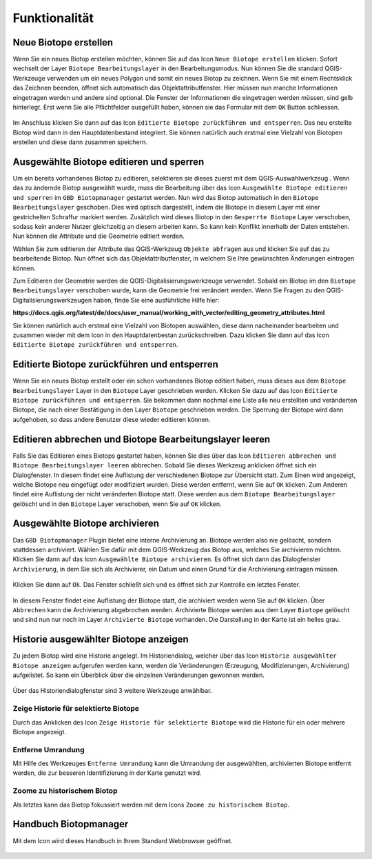 Funktionalität
==============

Neue Biotope erstellen
----------------------

Wenn Sie ein neues Biotop erstellen möchten, können Sie auf das |new| Icon ``Neue Biotope erstellen`` klicken. Sofort wechselt der Layer ``Biotope Bearbeitungslayer`` in den Bearbeitungsmodus. Nun können Sie die standard QGIS-Werkzeuge verwenden um ein neues Polygon und somit ein neues Biotop zu zeichnen. Wenn Sie mit einem Rechtsklick das Zeichnen beenden, öffnet sich automatisch das Objektattributfenster. Hier müssen nun manche Informationen eingetragen werden und andere sind optional. Die Fenster der Informationen die eingetragen werden müssen, sind gelb hinterlegt. Erst wenn Sie alle Pflichtfelder ausgefüllt haben, können sie das Formular mit dem ``OK`` Button schliessen.

.. figure:: ./screenshots/editing_attributes.png
  :align: center

Im Anschluss klicken Sie dann auf das |upload| Icon ``Editierte Biotope zurückführen und entsperren``. Das neu erstellte Biotop wird dann in den Hauptdatenbestand integriert. Sie können natürlich auch erstmal eine Vielzahl von Biotopen erstellen und diese dann zusammen speichern.

Ausgewählte Biotope editieren und sperren
-----------------------------------------

Um ein bereits vorhandenes Biotop zu editieren, selektieren sie dieses zuerst mit dem QGIS-Auswahlwerkzeug |select|. Wenn das zu ändernde Biotop ausgewählt wurde, muss die Bearbeitung über das Icon |edit| ``Ausgewählte Biotope editieren und sperren`` im ``GBD Biotopmanager`` gestartet werden. Nun wird das Biotop automatisch in den ``Biotope Bearbeitungslayer`` geschoben. Dies wird optisch dargestellt, indem die Biotope in diesem Layer mit einer gestrichelten Schraffur markiert werden. Zusätzlich wird dieses Biotop in den ``Gesperrte Biotope`` Layer verschoben, sodass kein anderer Nutzer gleichzeitig an diesem arbeiten kann. So kann kein Konflikt innerhalb der Daten entstehen. Nun können die Attribute und die Geometrie editiert werden.

Wählen Sie zum editieren der Attribute das QGIS-Werkzeug |attributes| ``Objekte abfragen`` aus und klicken Sie auf das zu bearbeitende Biotop. Nun öffnet sich das Objektattributfenster, in welchem Sie Ihre gewünschten Änderungen eintragen können.

Zum Editieren der Geometrie werden die QGIS-Digitalisierungswerkzeuge verwendet. Sobald ein Biotop im den ``Biotope Bearbeitungslayer`` verschoben wurde, kann die Geometrie frei verändert werden. Wenn Sie Fragen zu den QGIS-Digitalisierungswerkzeugen haben, finde Sie eine ausführliche Hilfe hier:

**https://docs.qgis.org/latest/de/docs/user_manual/working_with_vector/editing_geometry_attributes.html**

Sie können natürlich auch erstmal eine Vielzahl von Biotopen auswählen, diese dann nacheinander bearbeiten und zusammen wieder mit dem Icon in den Hauptdatenbestan zurückschreiben. Dazu klicken Sie dann auf das |upload| Icon ``Editierte Biotope zurückführen und entsperren``.

Editierte Biotope zurückführen und entsperren
---------------------------------------------

Wenn Sie ein neues Biotop erstellt oder ein schon vorhandenes Biotop editiert haben, muss dieses aus dem ``Biotope Bearbeitungslayer`` Layer in den ``Biotope`` Layer geschrieben werden. Klicken Sie dazu auf das Icon |upload| ``Editierte Biotope zurückführen und entsperren``. Sie bekommen dann nochmal eine Liste alle neu erstellten und veränderten Biotope, die nach einer Bestätigung in den Layer ``Biotope`` geschrieben werden. Die Sperrung der Biotope wird dann aufgehoben, so dass andere Benutzer diese wieder editieren können.


Editieren abbrechen und Biotope Bearbeitungslayer leeren
--------------------------------------------------------

Falls Sie das Editieren eines Biotops gestartet haben, können Sie dies über das Icon |stop| ``Editieren abbrechen und Biotope Bearbeitungslayer leeren`` abbrechen. Sobald Sie dieses Werkzeug anklicken öffnet sich ein Dialogfenster. In diesem findet eine Auflistung der verschiedenen Biotope zur Übersicht statt. Zum Einen wird angezeigt, welche Biotope neu eingefügt oder modifiziert wurden. Diese werden entfernt, wenn Sie auf ``OK`` klicken. Zum Anderen findet eine Auflistung der nicht veränderten Biotope statt. Diese werden aus dem ``Biotope Bearbeitungslayer`` gelöscht und in den ``Biotope`` Layer verschoben, wenn Sie auf ``OK`` klicken.

.. figure:: ./screenshots/stop_editing.png
  :align: center


Ausgewählte Biotope archivieren
-------------------------------

Das ``GBD Biotopmanager`` Plugin bietet eine interne Archivierung an. Biotope werden also nie gelöscht, sondern stattdessen archiviert. Wählen Sie dafür mit dem QGIS-Werkzeug |select| das Biotop aus, welches Sie archivieren möchten. Klicken Sie dann auf das Icon |archive| ``Ausgewählte Biotope archivieren``. Es öffnet sich dann das Dialogfenster ``Archivierung``, in dem Sie sich als Archivierer, ein Datum und einen Grund für die Archivierung eintragen müssen.

.. figure:: ./screenshots/archieve.png
  :align: center

Klicken Sie dann auf ``Ok``. Das Fenster schließt sich und es öffnet sich zur Kontrolle ein letztes Fenster.

.. figure:: ./screenshots/archieve_accept.png
  :align: center
  :width: 300

In diesem Fenster findet eine Auflistung der Biotope statt, die archiviert werden wenn Sie auf ``OK`` klicken. Über ``Abbrechen`` kann die Archivierung abgebrochen werden. Archivierte Biotope werden aus dem Layer ``Biotope`` gelöscht und sind nun nur noch im Layer ``Archivierte Biotope`` vorhanden. Die Darstellung in der Karte ist ein helles grau.


Historie ausgewählter Biotope anzeigen
--------------------------------------

Zu jedem Biotop wird eine Historie angelegt. Im Historiendialog, welcher über das Icon |history| ``Historie ausgewählter Biotope anzeigen`` aufgerufen werden kann, werden die Veränderungen (Erzeugung, Modifizierungen, Archivierung) aufgelistet. So kann ein Überblick über die einzelnen Veränderungen gewonnen werden.

.. figure:: ./screenshots/history.png
  :align: center


Über das Historiendialogfenster sind 3 weitere Werkzeuge anwählbar. 

Zeige Historie für selektierte Biotope
~~~~~~~~~~~~~~~~~~~~~~~~~~~~~~~~~~~~~~

Durch das Anklicken des |show| Icon ``Zeige Historie für selektierte Biotope`` wird die Historie für ein oder mehrere Biotope angezeigt. 

Entferne Umrandung
~~~~~~~~~~~~~~~~~~

Mit Hilfe des Werkzeuges |delete| ``Entferne Umrandung`` kann die Umrandung der ausgewählten, archivierten Biotope entfernt werden, die zur besseren Identifizierung in der Karte genutzt wird. 

Zoome zu historischem Biotop
~~~~~~~~~~~~~~~~~~~~~~~~~~~~

Als letztes kann das Biotop fokussiert werden mit dem Icons |find| ``Zoome zu historischem Biotop``.


Handbuch Biotopmanager
----------------------

Mit dem |help| Icon wird dieses Handbuch in Ihrem Standard Webbrowser geöffnet.



 .. |new| image:: ./images/leaf-add-01.svg
   :width: 25em
 .. |edit| image:: ./images/leaf-edit-01.svg
   :width: 25em
 .. |upload| image:: ./images/leaf-save-01.svg
   :width: 25em
 .. |stop| image:: ./images/leaf-cancel-01.svg
   :width: 25em
 .. |archive| image:: ./images/leaf-archive-01.svg
   :width: 25em
 .. |history| image:: ./images/leaf-history-01.svg
   :width: 25em
 .. |select| image:: ./images/select.svg
   :width: 25em
 .. |attributes| image:: ./images/attributes.svg
   :width: 25em
 .. |delete| image:: ./images/leaf-cancel-01.svg
   :width: 25em
 .. |show| image:: ./images/leaf-show-01.svg
   :width: 25em
 .. |find| image:: ./images/leaf-zoom-01.svg
   :width: 25em
 .. |help| image:: ./images/leaf-help-01.svg
   :width: 25em  
   
   
